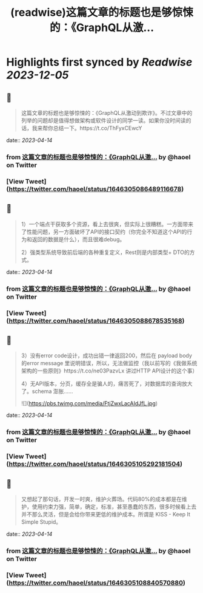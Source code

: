 :PROPERTIES:
:title: (readwise)这篇文章的标题也是够惊悚的：《GraphQL从激...
:END:

:PROPERTIES:
:author: [[haoel on Twitter]]
:full-title: "这篇文章的标题也是够惊悚的：《GraphQL从激..."
:category: [[tweets]]
:url: https://twitter.com/haoel/status/1646305086489116678
:image-url: https://pbs.twimg.com/profile_images/1013108572501078016/n-XLSBg7.jpg
:END:

* Highlights first synced by [[Readwise]] [[2023-12-05]]
** 📌
#+BEGIN_QUOTE
这篇文章的标题也是够惊悚的：《GraphQL从激动到欺诈》。不过文章中的列举的问题却是值得想做架构或软件设计的同学一读。如果你没时间读的话，我来帮你总结一下。https://t.co/ThFyxCEwcY 
#+END_QUOTE
    date:: [[2023-04-14]]
*** from _这篇文章的标题也是够惊悚的：《GraphQL从激..._ by @haoel on Twitter
*** [View Tweet](https://twitter.com/haoel/status/1646305086489116678)
** 📌
#+BEGIN_QUOTE
1）一个端点干获取多个资源，看上去很爽，但实际上很糟糕。一方面带来了性能问题，另一方面破坏了API的接口契约（你完全不知道这个API的行为和返回的数据是什么），而且很难debug。

2）强类型系统导致前后端的各种重复定义，Rest则是内部类型+ DTO的方式。 
#+END_QUOTE
    date:: [[2023-04-14]]
*** from _这篇文章的标题也是够惊悚的：《GraphQL从激..._ by @haoel on Twitter
*** [View Tweet](https://twitter.com/haoel/status/1646305088678535168)
** 📌
#+BEGIN_QUOTE
3）没有error code设计，成功出错一律返回200，然后在 payload body的error message 里说明错误，所以，无法做监控（我以前写的《我做系统架构的一些原则》https://t.co/ne03PazvLx 讲过HTTP API设计的这个事）

4）无API版本，分页，缓存全是骗人的，痛苦死了，对数据库的查询放大了。schema 澎胀…… 

![](https://pbs.twimg.com/media/FtjZwxLacAIdJfL.jpg) 
#+END_QUOTE
    date:: [[2023-04-14]]
*** from _这篇文章的标题也是够惊悚的：《GraphQL从激..._ by @haoel on Twitter
*** [View Tweet](https://twitter.com/haoel/status/1646305105292181504)
** 📌
#+BEGIN_QUOTE
又想起了那句话，开发一时爽，维护火葬场。代码80%的成本都是在维护，使用约束力强，简单，确定，标准，甚至愚蠢的东西，很多时候看上去并不那么灵活，但是会给你带来更低的维护成本。所谓是 KISS - Keep It Simple Stupid。 
#+END_QUOTE
    date:: [[2023-04-14]]
*** from _这篇文章的标题也是够惊悚的：《GraphQL从激..._ by @haoel on Twitter
*** [View Tweet](https://twitter.com/haoel/status/1646305108840570880)